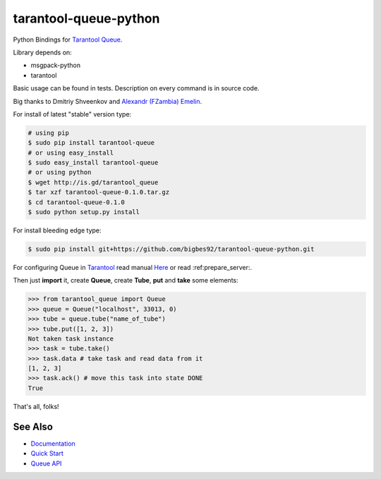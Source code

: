 ======================
tarantool-queue-python
======================

Python Bindings for `Tarantool Queue <https://github.com/tarantool/queue/>`_.

Library depends on:

* msgpack-python 
* tarantool

Basic usage can be found in tests. Description on every command is in source code.

Big thanks to Dmitriy Shveenkov and `Alexandr (FZambia) Emelin <https://github.com/FZambia>`_.

For install of latest "stable" version type:

.. code-block:: bash

    # using pip
    $ sudo pip install tarantool-queue
    # or using easy_install
    $ sudo easy_install tarantool-queue
    # or using python
    $ wget http://is.gd/tarantool_queue
    $ tar xzf tarantool-queue-0.1.0.tar.gz
    $ cd tarantool-queue-0.1.0
    $ sudo python setup.py install

For install bleeding edge type:

.. code-block:: bash

    $ sudo pip install git+https://github.com/bigbes92/tarantool-queue-python.git

For configuring Queue in `Tarantool <http://tarantool.org>`_ read manual `Here <https://github.com/tarantool/queue>`_ or read :ref:prepare_server:.

Then just **import** it, create **Queue**, create **Tube**, **put** and **take** some elements:
    
.. code-block:: python

    >>> from tarantool_queue import Queue 
    >>> queue = Queue("localhost", 33013, 0)
    >>> tube = queue.tube("name_of_tube")
    >>> tube.put([1, 2, 3])
    Not taken task instance
    >>> task = tube.take()
    >>> task.data # take task and read data from it
    [1, 2, 3]
    >>> task.ack() # move this task into state DONE
    True

That's all, folks!

See Also
========
* `Documentation <http://tarantool-queue-python.readthedocs.org/en/latest/>`_
* `Quick Start <http://tarantool-queue-python.readthedocs.org/en/latest/quick-start.en.html>`_
* `Queue API   <http://tarantool-queue-python.readthedocs.org/en/latest/code.html>`_
